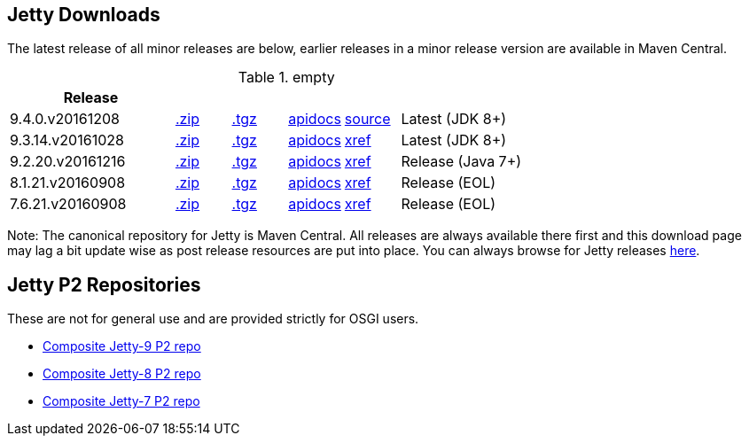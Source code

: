 
== Jetty Downloads

The latest release of all minor releases are below, earlier releases in a minor release version are available in Maven Central.

.empty
[width="100%",cols="30%,10%,10%,10%,10%,30%",options="header",]
|=======================================================================
| Release | | | | |
| 9.4.0.v20161208	
| http://central.maven.org/maven2/org/eclipse/jetty/jetty-distribution/9.4.0.v20161208/jetty-distribution-9.4.0.v20161208.zip[.zip] 
| http://central.maven.org/maven2/org/eclipse/jetty/jetty-distribution/9.4.0.v20161208/jetty-distribution-9.4.0.v20161208.tar.gz[.tgz] 
| http://download.eclipse.org/jetty/9.4.0.v20161208/apidocs[apidocs]	
| https://github.com/eclipse/jetty.project/tree/c54efb59293b96a6e6525a8d2e108f84b6ba75d0[source]
| Latest (JDK 8+)
| 9.3.14.v20161028	
| http://central.maven.org/maven2/org/eclipse/jetty/jetty-distribution/9.3.14.v20161028/jetty-distribution-9.3.14.v20161028.zip[.zip] 
| http://central.maven.org/maven2/org/eclipse/jetty/jetty-distribution/9.3.14.v20161028/jetty-distribution-9.3.14.v20161028.tar.gz[.tgz] 
| http://download.eclipse.org/jetty/9.3.14.v20161028/apidocs[apidocs]	
| http://download.eclipse.org/jetty/9.3.14.v20161028/xref[xref]
| Latest (JDK 8+)
| 9.2.20.v20161216
| http://central.maven.org/maven2/org/eclipse/jetty/jetty-distribution/9.2.20.v20161216/jetty-distribution-9.2.20.v20161216zip[.zip] 
| http://central.maven.org/maven2/org/eclipse/jetty/jetty-distribution/9.2.20.v20161216/jetty-distribution-9.2.20.v20161216.tar.gz[.tgz] 
| http://download.eclipse.org/jetty/9.2.20.v20161216/apidocs[apidocs]	
| http://download.eclipse.org/jetty/9.2.20.v20161216/xref[xref]
| Release (Java 7+)
| 8.1.21.v20160908
| http://central.maven.org/maven2/org/eclipse/jetty/jetty-distribution/8.1.21.v20160908/jetty-distribution-8.1.21.v20160908.zip[.zip] 
| http://central.maven.org/maven2/org/eclipse/jetty/jetty-distribution/8.1.21.v20160908/jetty-distribution-8.1.21.v20160908.tar.gz[.tgz] 
| http://download.eclipse.org/jetty/8.1.17.v20150415/apidocs[apidocs]	
| http://download.eclipse.org/jetty/8.1.17.v20150415/xref[xref]
| Release (EOL)
| 7.6.21.v20160908
| http://central.maven.org/maven2/org/eclipse/jetty/jetty-distribution/7.6.21.v20160908/jetty-distribution-7.6.21.v20160908.zip[.zip] 
| http://central.maven.org/maven2/org/eclipse/jetty/jetty-distribution/7.6.21.v20160908/jetty-distribution-7.6.21.v20160908.tar.gz[.tgz] 
| http://download.eclipse.org/jetty/7.6.17.v20150415/apidocs[apidocs]	
| http://download.eclipse.org/jetty/7.6.17.v20150415/xref[xref]
| Release (EOL)
|=======================================================================

Note: The canonical repository for Jetty is Maven Central.  All releases are always available there first and this download page may lag a bit update wise as post release resources are put into place.  You can always browse for Jetty releases http://central.maven.org/maven2/org/eclipse/jetty/jetty-distribution[here].

== Jetty P2 Repositories

These are not for general use and are provided strictly for OSGI users.

* http://download.eclipse.org/jetty/updates/jetty-bundles-9.x[Composite Jetty-9 P2 repo]
* http://download.eclipse.org/jetty/updates/jetty-bundles-8.x[Composite Jetty-8 P2 repo]
* http://download.eclipse.org/jetty/updates/jetty-bundles-7.x[Composite Jetty-7 P2 repo]


